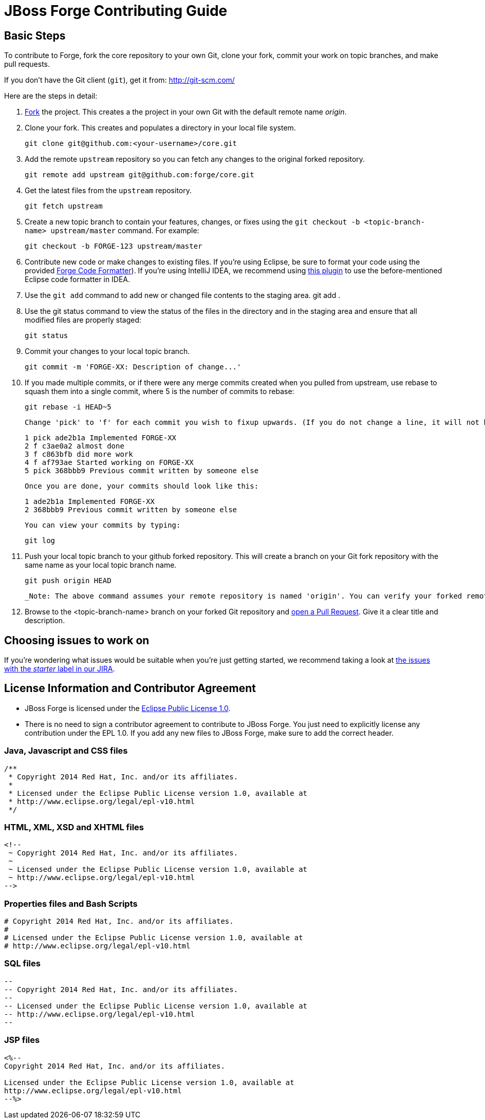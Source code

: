 JBoss Forge Contributing Guide
==============================

Basic Steps
-----------

To contribute to Forge, fork the core repository to your own Git, clone your fork, commit your work on topic branches, and make pull requests.

If you don't have the Git client (`git`), get it from: <http://git-scm.com/>

Here are the steps in detail:

1. link:https://github.com/forge/core/fork[Fork] the project. This creates a the project in your own Git with the default remote name 'origin'.

2. Clone your fork. This creates and populates a directory in your local file system.

        git clone git@github.com:<your-username>/core.git

3. Add the remote `upstream` repository so you can fetch any changes to the original forked repository.

        git remote add upstream git@github.com:forge/core.git

4. Get the latest files from the `upstream` repository.

        git fetch upstream

5. Create a new topic branch to contain your features, changes, or fixes using the `git checkout -b  <topic-branch-name> upstream/master` command. For example:

        git checkout -b FORGE-123 upstream/master

6. Contribute new code or make changes to existing files. If you're using Eclipse, be sure to format your code using the provided link:eclipse-code-formatter-profile.xml[Forge Code Formatter]). If you're using IntelliJ IDEA, we recommend using link:http://plugins.jetbrains.com/plugin/6546[this plugin] to use the before-mentioned Eclipse code formatter in IDEA.

7. Use the `git add` command to add new or changed file contents to the staging area.
        git add .

8. Use the git status command to view the status of the files in the directory and in the staging area and ensure that all modified files are properly staged:

        git status

9. Commit your changes to your local topic branch.

        git commit -m 'FORGE-XX: Description of change...'

10. If you made multiple commits, or if there were any merge commits created when you pulled from upstream, use rebase to squash them into a single commit, where 5 is the number of commits to rebase:

        git rebase -i HEAD~5

    Change 'pick' to 'f' for each commit you wish to fixup upwards. (If you do not change a line, it will not be modified.)

        1 pick ade2b1a Implemented FORGE-XX
        2 f c3ae0a2 almost done
        3 f c863bfb did more work
        4 f af793ae Started working on FORGE-XX
        5 pick 368bbb9 Previous commit written by someone else

    Once you are done, your commits should look like this:

        1 ade2b1a Implemented FORGE-XX
        2 368bbb9 Previous commit written by someone else

    You can view your commits by typing:

        git log

11. Push your local topic branch to your github forked repository. This will create a branch on your Git fork repository with the same name as your local topic branch name.

        git push origin HEAD

   _Note: The above command assumes your remote repository is named 'origin'. You can verify your forked remote repository name using the command `git remote -v`_.

12. Browse to the <topic-branch-name> branch on your forked Git repository and link:http://help.github.com/send-pull-requests/[open a Pull Request]. Give it a clear title and description.

Choosing issues to work on
--------------------------

If you're wondering what issues would be suitable when you're just getting started, we recommend taking a look at link:https://issues.jboss.org/issues/?filter=12321213[the issues with the 'starter' label in our JIRA].


License Information and Contributor Agreement
---------------------------------------------

* JBoss Forge is licensed under the link:http://www.eclipse.org/legal/epl-v10.html[Eclipse Public License 1.0].
* There is no need to sign a contributor agreement to contribute to JBoss Forge. You just need to explicitly license any contribution under the EPL 1.0. If you add any new files to JBoss Forge, make sure to add the correct header.

### Java,  Javascript and CSS files

      /**
       * Copyright 2014 Red Hat, Inc. and/or its affiliates.
       *
       * Licensed under the Eclipse Public License version 1.0, available at
       * http://www.eclipse.org/legal/epl-v10.html
       */

### HTML, XML, XSD and XHTML files

      <!--
       ~ Copyright 2014 Red Hat, Inc. and/or its affiliates.
       ~
       ~ Licensed under the Eclipse Public License version 1.0, available at
       ~ http://www.eclipse.org/legal/epl-v10.html
      -->

### Properties files and Bash Scripts

       # Copyright 2014 Red Hat, Inc. and/or its affiliates.
       #
       # Licensed under the Eclipse Public License version 1.0, available at
       # http://www.eclipse.org/legal/epl-v10.html

### SQL files

      --
      -- Copyright 2014 Red Hat, Inc. and/or its affiliates.
      --
      -- Licensed under the Eclipse Public License version 1.0, available at
      -- http://www.eclipse.org/legal/epl-v10.html
      --

### JSP files

----
<%--
Copyright 2014 Red Hat, Inc. and/or its affiliates.
   
Licensed under the Eclipse Public License version 1.0, available at
http://www.eclipse.org/legal/epl-v10.html
--%>
----
